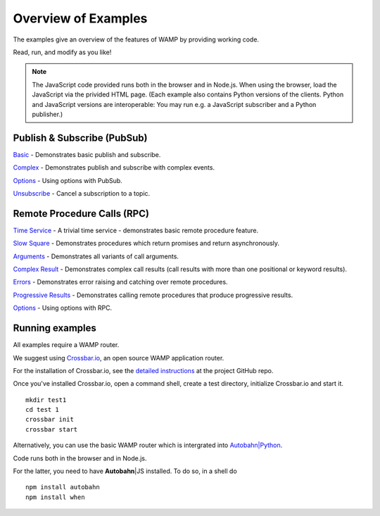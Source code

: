 .. _examples_overview:


Overview of Examples
====================

.. |ab| replace:: **Autobahn**\|JS

The examples give an overview of the features of WAMP by providing working code.

Read, run, and modify as you like!

.. note:: The JavaScript code provided runs both in the browser and in Node.js. When using the browser, load the JavaScript via the privided HTML page. (Each example also contains Python versions of the clients. Python and JavaScript versions are interoperable: You may run e.g. a JavaScript subscriber and a Python publisher.)


Publish & Subscribe (PubSub)
----------------------------

`Basic <https://github.com/tavendo/AutobahnPython/tree/master/examples/twisted/wamp/basic/pubsub/basic>`_ - Demonstrates basic publish and subscribe.

`Complex <https://github.com/tavendo/AutobahnPython/tree/master/examples/twisted/wamp/basic/pubsub/complex>`_ - Demonstrates publish and subscribe with complex events.


`Options <https://github.com/tavendo/AutobahnPython/tree/master/examples/twisted/wamp/basic/pubsub/options>`_ - Using options with PubSub.

`Unsubscribe <https://github.com/tavendo/AutobahnPython/tree/master/examples/twisted/wamp/basic/pubsub/unsubscribe>`_ - Cancel a subscription to a topic.



Remote Procedure Calls (RPC)
----------------------------

`Time Service <https://github.com/tavendo/AutobahnPython/tree/master/examples/twisted/wamp/basic/rpc/timeservice>`_ - A trivial time service - demonstrates basic remote procedure feature.


`Slow Square <https://github.com/tavendo/AutobahnPython/tree/master/examples/twisted/wamp/basic/rpc/slowsquare>`_ - Demonstrates procedures which return promises and return asynchronously.

`Arguments <https://github.com/tavendo/AutobahnPython/tree/master/examples/twisted/wamp/basic/rpc/arguments>`_ - Demonstrates all variants of call arguments.

`Complex Result <https://github.com/tavendo/AutobahnPython/tree/master/examples/twisted/wamp/basic/rpc/complex>`_ - Demonstrates complex call results (call results with more than one positional or keyword results).

`Errors <https://github.com/tavendo/AutobahnPython/tree/master/examples/twisted/wamp/basic/rpc/errors>`_ - Demonstrates error raising and catching over remote procedures.

`Progressive Results <https://github.com/tavendo/AutobahnPython/tree/master/examples/twisted/wamp/basic/rpc/progress>`_ - Demonstrates calling remote procedures that produce progressive results.

`Options <https://github.com/tavendo/AutobahnPython/tree/master/examples/twisted/wamp/basic/rpc/options>`_ - Using options with RPC.


Running examples
----------------

All examples require a WAMP router.

We suggest using `Crossbar.io <http://crossbar.io>`_, an open source WAMP application router.

For the installation of Crossbar.io, see the `detailed instructions <https://github.com/crossbario/crossbar/wiki/Getting-Started>`_ at the project GitHub repo.

Once you've installed Crossbar.io, open a command shell, create a test directory, initialize Crossbar.io and start it.

::

   mkdir test1
   cd test 1
   crossbar init
   crossbar start

Alternatively, you can use the basic WAMP router which is intergrated into `Autobahn|Python <https://github.com/tavendo/AutobahnPython>`_.


Code runs both in the browser and in Node.js.

For the latter, you need to have |ab| installed. To do so, in a shell do

::

   npm install autobahn
   npm install when
